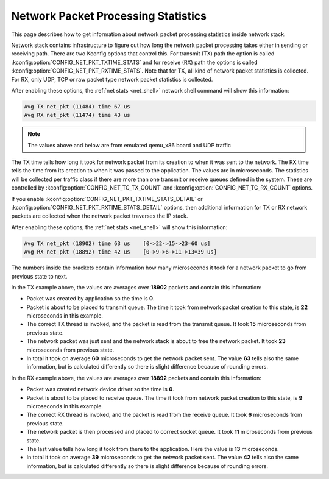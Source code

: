 .. _net_pkt_processing_stats:

Network Packet Processing Statistics
####################################

.. contents::
    :local:
    :depth: 2

This page describes how to get information about network packet processing
statistics inside network stack.

Network stack contains infrastructure to figure out how long the network packet
processing takes either in sending or receiving path. There are two Kconfig
options that control this. For transmit (TX) path the option is called
:kconfig:option:`CONFIG_NET_PKT_TXTIME_STATS` and for receive (RX) path the options is
called :kconfig:option:`CONFIG_NET_PKT_RXTIME_STATS`. Note that for TX, all kind of
network packet statistics is collected. For RX, only UDP, TCP or raw packet
type network packet statistics is collected.

After enabling these options, the :ref:`net stats <net_shell>` network shell
command will show this information:

.. code-block:: console

   Avg TX net_pkt (11484) time 67 us
   Avg RX net_pkt (11474) time 43 us

.. note::

   The values above and below are from emulated qemu_x86 board and UDP traffic

The TX time tells how long it took for network packet from its creation to
when it was sent to the network. The RX time tells the time from its creation
to when it was passed to the application. The values are in microseconds. The
statistics will be collected per traffic class if there are more than one
transmit or receive queues defined in the system. These are controlled by
:kconfig:option:`CONFIG_NET_TC_TX_COUNT` and :kconfig:option:`CONFIG_NET_TC_RX_COUNT` options.

If you enable :kconfig:option:`CONFIG_NET_PKT_TXTIME_STATS_DETAIL` or
:kconfig:option:`CONFIG_NET_PKT_RXTIME_STATS_DETAIL` options, then additional
information for TX or RX network packets are collected when the network packet
traverses the IP stack.

After enabling these options, the :ref:`net stats <net_shell>` will show
this information:

.. code-block:: console

   Avg TX net_pkt (18902) time 63 us    [0->22->15->23=60 us]
   Avg RX net_pkt (18892) time 42 us    [0->9->6->11->13=39 us]

The numbers inside the brackets contain information how many microseconds it
took for a network packet to go from previous state to next.

In the TX example above, the values are averages over **18902** packets and
contain this information:

* Packet was created by application so the time is **0**.
* Packet is about to be placed to transmit queue. The time it took from network
  packet creation to this state, is **22** microseconds in this example.
* The correct TX thread is invoked, and the packet is read from the transmit
  queue. It took **15** microseconds from previous state.
* The network packet was just sent and the network stack is about to free the
  network packet. It took **23** microseconds from previous state.
* In total it took on average **60** microseconds to get the network packet
  sent. The value **63** tells also the same information, but is calculated
  differently so there is slight difference because of rounding errors.

In the RX example above, the values are averages over **18892** packets and
contain this information:

* Packet was created network device driver so the time is **0**.
* Packet is about to be placed to receive queue. The time it took from network
  packet creation to this state, is **9** microseconds in this example.
* The correct RX thread is invoked, and the packet is read from the receive
  queue. It took **6** microseconds from previous state.
* The network packet is then processed and placed to correct socket queue.
  It took **11** microseconds from previous state.
* The last value tells how long it took from there to the application. Here
  the value is **13** microseconds.
* In total it took on average **39** microseconds to get the network packet
  sent. The value **42** tells also the same information, but is calculated
  differently so there is slight difference because of rounding errors.
